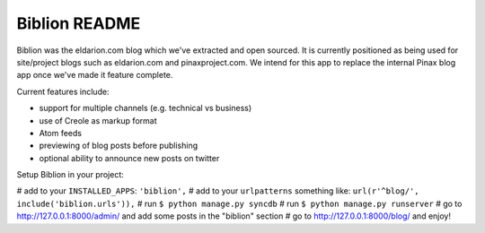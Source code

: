==============
Biblion README
==============

Biblion was the eldarion.com blog which we've extracted and open sourced. It
is currently positioned as being used for site/project blogs such as
eldarion.com and pinaxproject.com. We intend for this app to replace the
internal Pinax blog app once we've made it feature complete.


Current features include:

* support for multiple channels (e.g. technical vs business)
* use of Creole as markup format
* Atom feeds
* previewing of blog posts before publishing
* optional ability to announce new posts on twitter


Setup Biblion in your project:

# add to your ``INSTALLED_APPS``: ``'biblion',``
# add to your ``urlpatterns`` something like: ``url(r'^blog/', include('biblion.urls')),``
# run ``$ python manage.py syncdb``
# run ``$ python manage.py runserver``
# go to http://127.0.0.1:8000/admin/ and add some posts in the "biblion" section
# go to http://127.0.0.1:8000/blog/ and enjoy!

